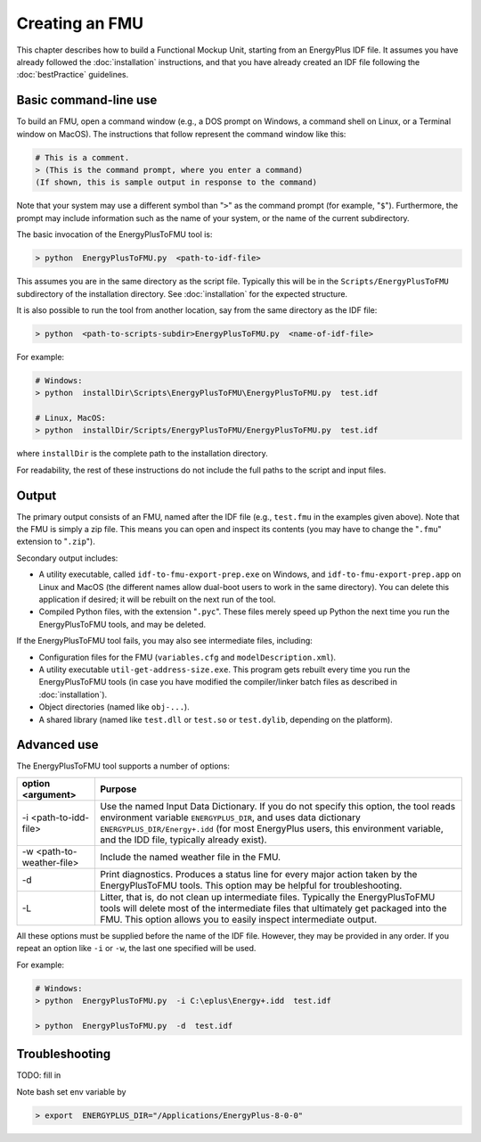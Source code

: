 .. highlight:: rest

.. _build:

Creating an FMU
===============

This chapter describes how to build a Functional Mockup Unit, starting from an EnergyPlus IDF file.
It assumes you have already followed the :doc:`installation` instructions, and that you have already created an IDF file following the :doc:`bestPractice` guidelines.


Basic command-line use
^^^^^^^^^^^^^^^^^^^^^^

To build an FMU, open a command window (e.g., a DOS prompt on Windows, a command shell on Linux, or a Terminal window on MacOS).
The instructions that follow represent the command window like this:

.. code-block:: none

  # This is a comment.
  > (This is the command prompt, where you enter a command)
  (If shown, this is sample output in response to the command)

Note that your system may use a different symbol than "``>``" as the command prompt (for example, "``$``").
Furthermore, the prompt may include information such as the name of your system, or the name of the current subdirectory.

The basic invocation of the EnergyPlusToFMU tool is:

.. code-block:: none

  > python  EnergyPlusToFMU.py  <path-to-idf-file>

This assumes you are in the same directory as the script file.
Typically this will be in the ``Scripts/EnergyPlusToFMU`` subdirectory of the installation directory.
See :doc:`installation` for the expected structure.

It is also possible to run the tool from another location, say from the same directory as the IDF file:

.. code-block:: none

  > python  <path-to-scripts-subdir>EnergyPlusToFMU.py  <name-of-idf-file>

For example:

.. code-block:: none

  # Windows:
  > python  installDir\Scripts\EnergyPlusToFMU\EnergyPlusToFMU.py  test.idf

  # Linux, MacOS:
  > python  installDir/Scripts/EnergyPlusToFMU/EnergyPlusToFMU.py  test.idf

where ``installDir`` is the complete path to the installation directory.

For readability, the rest of these instructions do not include the full paths to the script and input files.


Output
^^^^^^

The primary output consists of an FMU, named after the IDF file (e.g., ``test.fmu`` in the examples given above).
Note that the FMU is simply a zip file.
This means you can open and inspect its contents (you may have to change the "``.fmu``" extension to "``.zip``").

Secondary output includes:

- A utility executable, called ``idf-to-fmu-export-prep.exe`` on Windows, and
  ``idf-to-fmu-export-prep.app`` on Linux and MacOS (the different names allow
  dual-boot users to work in the same directory).
  You can delete this application if desired; it will be rebuilt on the next
  run of the tool.

- Compiled Python files, with the extension "``.pyc``".
  These files merely speed up Python the next time you run the EnergyPlusToFMU
  tools, and may be deleted.

If the EnergyPlusToFMU tool fails, you may also see intermediate files, including:

- Configuration files for the FMU (``variables.cfg`` and ``modelDescription.xml``).

- A utility executable ``util-get-address-size.exe``.
  This program gets rebuilt every time you run the EnergyPlusToFMU tools
  (in case you have modified the compiler/linker batch files as described
  in :doc:`installation`).

- Object directories (named like ``obj-...``).

- A shared library (named like ``test.dll`` or ``test.so`` or ``test.dylib``,
  depending on the platform).


Advanced use
^^^^^^^^^^^^

The EnergyPlusToFMU tool supports a number of options:

+---------------------------+----------------------------------------------------+
| option <argument>         | Purpose                                            |
+===========================+====================================================+
| -i <path-to-idd-file>     | Use the named Input Data Dictionary.               |
|                           | If you do not specify this option, the tool reads  |
|                           | environment variable ``ENERGYPLUS_DIR``, and uses  |
|                           | data dictionary ``ENERGYPLUS_DIR/Energy+.idd``     |
|                           | (for most EnergyPlus users, this environment       |
|                           | variable, and the IDD file, typically already      |
|                           | exist).                                            |
+---------------------------+----------------------------------------------------+
| -w <path-to-weather-file> | Include the named weather file in the FMU.         |
+---------------------------+----------------------------------------------------+
| -d                        | Print diagnostics.                                 |
|                           | Produces a status line for every major action      |
|                           | taken by the EnergyPlusToFMU tools.                |
|                           | This option may be helpful for troubleshooting.    |
+---------------------------+----------------------------------------------------+
| -L                        | Litter, that is, do not clean up intermediate      |
|                           | files.                                             |
|                           | Typically the EnergyPlusToFMU tools will delete    |
|                           | most of the intermediate files that ultimately get |
|                           | packaged into the FMU.                             |
|                           | This option allows you to easily inspect           |
|                           | intermediate output.                               |
+---------------------------+----------------------------------------------------+

All these options must be supplied before the name of the IDF file.
However, they may be provided in any order.
If you repeat an option like ``-i`` or ``-w``, the last one specified will be used.

For example:

.. code-block:: none

  # Windows:
  > python  EnergyPlusToFMU.py  -i C:\eplus\Energy+.idd  test.idf

  > python  EnergyPlusToFMU.py  -d  test.idf


Troubleshooting
^^^^^^^^^^^^^^^

TODO: fill in

Note bash set env variable by

.. code-block:: none

  > export  ENERGYPLUS_DIR="/Applications/EnergyPlus-8-0-0"
